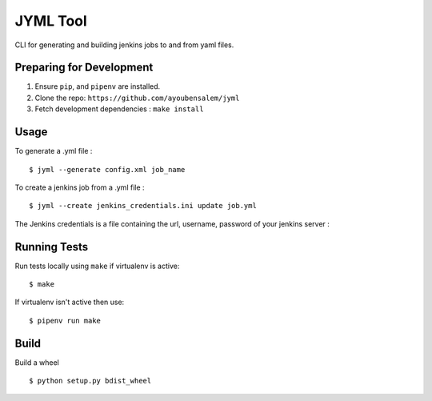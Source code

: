 JYML Tool
========

CLI for generating and building jenkins jobs to and from yaml files.


Preparing for Development
--------------------------

1. Ensure ``pip``, and ``pipenv`` are installed.
2. Clone the repo: ``https://github.com/ayoubensalem/jyml``
3. Fetch development dependencies : ``make install``


Usage
------


To generate a .yml file :

::

    $ jyml --generate config.xml job_name

To create a jenkins job from a .yml file :

::

    $ jyml --create jenkins_credentials.ini update job.yml


The Jenkins credentials is a file containing the url, username, password of your jenkins server :


..  image:: images/jenkins_creds.png


Running Tests
-------------

Run tests locally using ``make`` if virtualenv is active:

::

    $ make

If virtualenv isn't active then use:

::

    $ pipenv run make




Build
-------------

Build a wheel

::

    $ python setup.py bdist_wheel




















